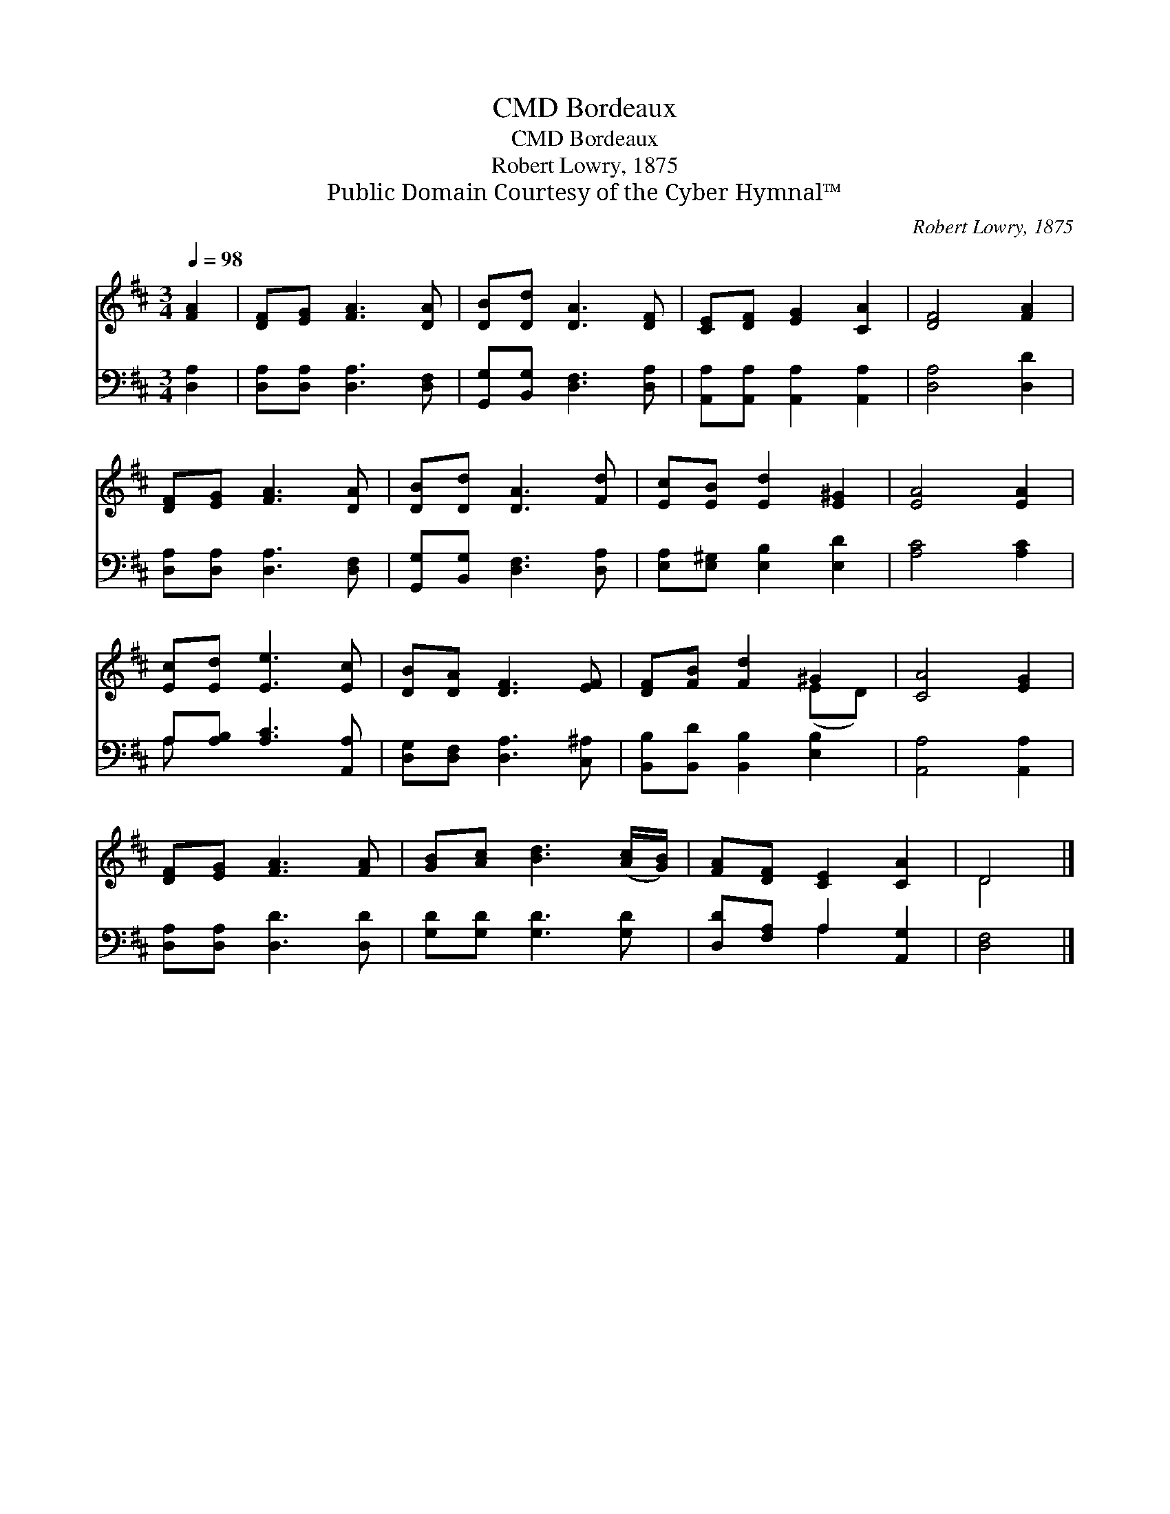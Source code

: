 X:1
T:Bordeaux, CMD
T:Bordeaux, CMD
T:Robert Lowry, 1875
T:Public Domain Courtesy of the Cyber Hymnal™
C:Robert Lowry, 1875
Z:Public Domain
Z:Courtesy of the Cyber Hymnal™
%%score ( 1 2 ) ( 3 4 )
L:1/8
Q:1/4=98
M:3/4
K:D
V:1 treble 
V:2 treble 
V:3 bass 
V:4 bass 
V:1
 [FA]2 | [DF][EG] [FA]3 [DA] | [DB][Dd] [DA]3 [DF] | [CE][DF] [EG]2 [CA]2 | [DF]4 [FA]2 | %5
 [DF][EG] [FA]3 [DA] | [DB][Dd] [DA]3 [Fd] | [Ec][EB] [Ed]2 [E^G]2 | [EA]4 [EA]2 | %9
 [Ec][Ed] [Ee]3 [Ec] | [DB][DA] [DF]3 [EF] | [DF][FB] [Fd]2 ^G2 | [CA]4 [EG]2 | %13
 [DF][EG] [FA]3 [FA] | [GB][Ac] [Bd]3 ([Ac]/[GB]/) | [FA][DF] [CE]2 [CA]2 | D4 |] %17
V:2
 x2 | x6 | x6 | x6 | x6 | x6 | x6 | x6 | x6 | x6 | x6 | x4 (ED) | x6 | x6 | x6 | x6 | D4 |] %17
V:3
 [D,A,]2 | [D,A,][D,A,] [D,A,]3 [D,F,] | [G,,G,][B,,G,] [D,F,]3 [D,A,] | %3
 [A,,A,][A,,A,] [A,,A,]2 [A,,A,]2 | [D,A,]4 [D,D]2 | [D,A,][D,A,] [D,A,]3 [D,F,] | %6
 [G,,G,][B,,G,] [D,F,]3 [D,A,] | [E,A,][E,^G,] [E,B,]2 [E,D]2 | [A,C]4 [A,C]2 | %9
 A,[A,B,] [A,C]3 [A,,A,] | [D,G,][D,F,] [D,A,]3 [C,^A,] | [B,,B,][B,,D] [B,,B,]2 [E,B,]2 | %12
 [A,,A,]4 [A,,A,]2 | [D,A,][D,A,] [D,D]3 [D,D] | [G,D][G,D] [G,D]3 [G,D] | %15
 [D,D][F,A,] A,2 [A,,G,]2 | [D,F,]4 |] %17
V:4
 x2 | x6 | x6 | x6 | x6 | x6 | x6 | x6 | x6 | A, x5 | x6 | x6 | x6 | x6 | x6 | x2 A,2 x2 | x4 |] %17

